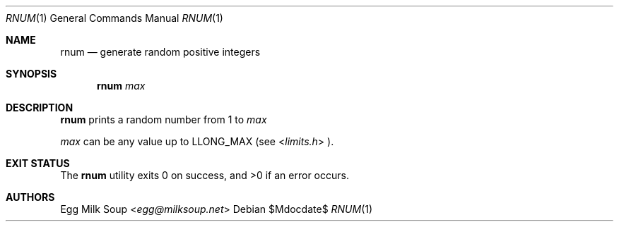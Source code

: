 .Dd $Mdocdate$
.Dt RNUM 1
.Os
.Sh NAME
.Nm rnum
.Nd generate random positive integers
.Sh SYNOPSIS
.Nm rnum
.Ar max
.Sh DESCRIPTION
.Nm
prints a random number from 1 to
.Ar max
.Pp
.Ar max
can be any value up to
.Dv LLONG_MAX
(see
.In limits.h
).
.Sh EXIT STATUS
.Ex -std
.Sh AUTHORS
.An Egg Milk Soup Aq Mt egg@milksoup.net
